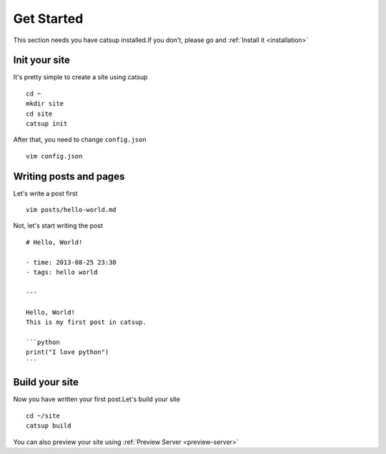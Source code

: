 .. _get-started:

Get Started
================

This section needs you have catsup installed.If you don't, please go and :ref:`Install it <installation>`

Init your site
---------------
It's pretty simple to create a site using catsup ::

    cd ~
    mkdir site
    cd site
    catsup init

After that, you need to change ``config.json`` ::

    vim config.json

Writing posts and pages
----------------

Let's write a post first ::

    vim posts/hello-world.md

Not, let's start writing the post ::

    # Hello, World!

    - time: 2013-08-25 23:30
    - tags: hello world

    ---

    Hello, World!
    This is my first post in catsup.

    ```python
    print("I love python")
    ```

Build your site
----------------
Now you have written your first post.Let's build your site ::

    cd ~/site
    catsup build

You can also preview your site using :ref:`Preview Server <preview-server>`
